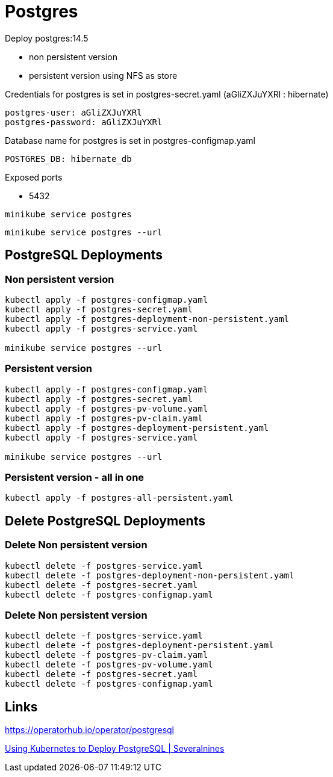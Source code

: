 = Postgres

Deploy postgres:14.5

- non persistent version
- persistent version using NFS as store

Credentials for postgres is set in postgres-secret.yaml (aGliZXJuYXRl : hibernate)

    postgres-user: aGliZXJuYXRl
    postgres-password: aGliZXJuYXRl

Database name for postgres is set in postgres-configmap.yaml

    POSTGRES_DB: hibernate_db
    
Exposed ports

- 5432

[source, bash]
----
minikube service postgres
----

[source, bash]
----
minikube service postgres --url
----

== PostgreSQL Deployments

=== Non persistent version

[source, bash]
----
kubectl apply -f postgres-configmap.yaml
kubectl apply -f postgres-secret.yaml
kubectl apply -f postgres-deployment-non-persistent.yaml
kubectl apply -f postgres-service.yaml

minikube service postgres --url
----

=== Persistent version

[source, bash]
----
kubectl apply -f postgres-configmap.yaml
kubectl apply -f postgres-secret.yaml
kubectl apply -f postgres-pv-volume.yaml
kubectl apply -f postgres-pv-claim.yaml
kubectl apply -f postgres-deployment-persistent.yaml
kubectl apply -f postgres-service.yaml

minikube service postgres --url
----

=== Persistent version - all in one

[source, bash]
----
kubectl apply -f postgres-all-persistent.yaml
----

== Delete PostgreSQL Deployments

=== Delete Non persistent version

[source, bash]
----
kubectl delete -f postgres-service.yaml
kubectl delete -f postgres-deployment-non-persistent.yaml
kubectl delete -f postgres-secret.yaml
kubectl delete -f postgres-configmap.yaml

----

=== Delete Non persistent version

[source, bash]
----
kubectl delete -f postgres-service.yaml
kubectl delete -f postgres-deployment-persistent.yaml
kubectl delete -f postgres-pv-claim.yaml
kubectl delete -f postgres-pv-volume.yaml
kubectl delete -f postgres-secret.yaml
kubectl delete -f postgres-configmap.yaml
----

== Links

https://operatorhub.io/operator/postgresql

https://severalnines.com/database-blog/using-kubernetes-deploy-postgresql[Using Kubernetes to Deploy PostgreSQL | Severalnines]